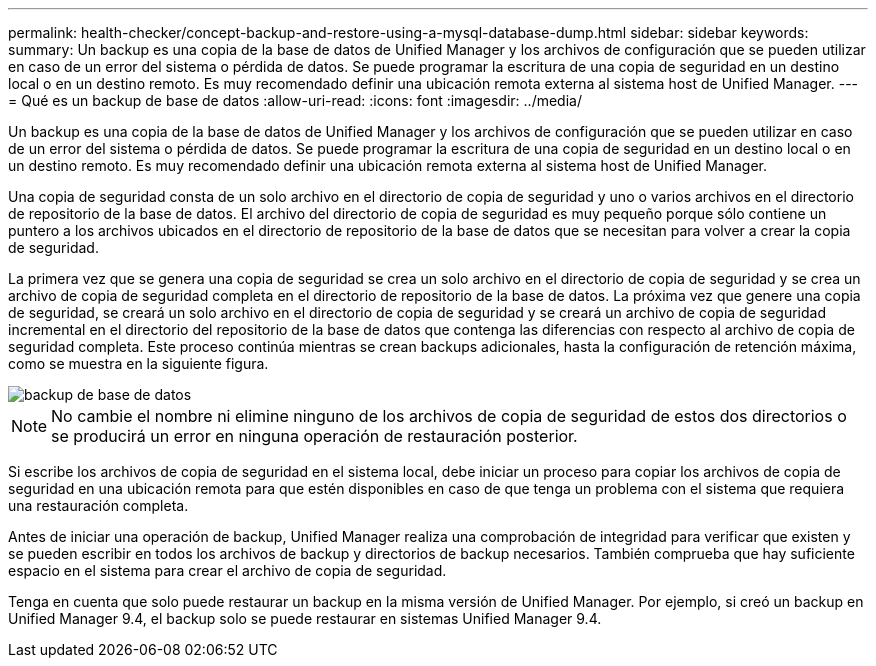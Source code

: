 ---
permalink: health-checker/concept-backup-and-restore-using-a-mysql-database-dump.html 
sidebar: sidebar 
keywords:  
summary: Un backup es una copia de la base de datos de Unified Manager y los archivos de configuración que se pueden utilizar en caso de un error del sistema o pérdida de datos. Se puede programar la escritura de una copia de seguridad en un destino local o en un destino remoto. Es muy recomendado definir una ubicación remota externa al sistema host de Unified Manager. 
---
= Qué es un backup de base de datos
:allow-uri-read: 
:icons: font
:imagesdir: ../media/


[role="lead"]
Un backup es una copia de la base de datos de Unified Manager y los archivos de configuración que se pueden utilizar en caso de un error del sistema o pérdida de datos. Se puede programar la escritura de una copia de seguridad en un destino local o en un destino remoto. Es muy recomendado definir una ubicación remota externa al sistema host de Unified Manager.

Una copia de seguridad consta de un solo archivo en el directorio de copia de seguridad y uno o varios archivos en el directorio de repositorio de la base de datos. El archivo del directorio de copia de seguridad es muy pequeño porque sólo contiene un puntero a los archivos ubicados en el directorio de repositorio de la base de datos que se necesitan para volver a crear la copia de seguridad.

La primera vez que se genera una copia de seguridad se crea un solo archivo en el directorio de copia de seguridad y se crea un archivo de copia de seguridad completa en el directorio de repositorio de la base de datos. La próxima vez que genere una copia de seguridad, se creará un solo archivo en el directorio de copia de seguridad y se creará un archivo de copia de seguridad incremental en el directorio del repositorio de la base de datos que contenga las diferencias con respecto al archivo de copia de seguridad completa. Este proceso continúa mientras se crean backups adicionales, hasta la configuración de retención máxima, como se muestra en la siguiente figura.

image::../media/database-backup.gif[backup de base de datos]

[NOTE]
====
No cambie el nombre ni elimine ninguno de los archivos de copia de seguridad de estos dos directorios o se producirá un error en ninguna operación de restauración posterior.

====
Si escribe los archivos de copia de seguridad en el sistema local, debe iniciar un proceso para copiar los archivos de copia de seguridad en una ubicación remota para que estén disponibles en caso de que tenga un problema con el sistema que requiera una restauración completa.

Antes de iniciar una operación de backup, Unified Manager realiza una comprobación de integridad para verificar que existen y se pueden escribir en todos los archivos de backup y directorios de backup necesarios. También comprueba que hay suficiente espacio en el sistema para crear el archivo de copia de seguridad.

Tenga en cuenta que solo puede restaurar un backup en la misma versión de Unified Manager. Por ejemplo, si creó un backup en Unified Manager 9.4, el backup solo se puede restaurar en sistemas Unified Manager 9.4.
